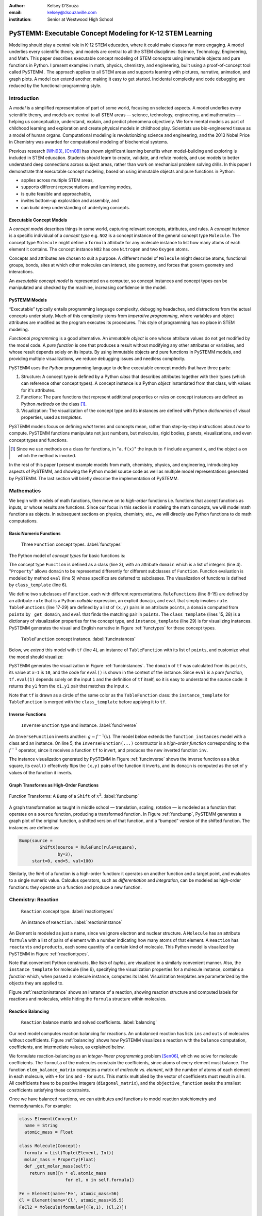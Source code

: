 :author: Kelsey D'Souza
:email: kelsey@dsouzaville.com
:institution: Senior at Westwood High School


-----------------------------------------------------------
PySTEMM: Executable Concept Modeling for K-12 STEM Learning
-----------------------------------------------------------

.. !!! TODO: search for "TODO"s in this document!!!
.. TODO: all figure refs

.. TODO; Positive Tone E.G. Functional programming languages ought to play a central role in mathematics education for middle schools (age range: 10-14). After all, functional programming is a form of algebra and programming is a creative activity about problem solving. Introducing it into mathematics courses would make pre-algebra course come alive. If input and output were invisible, students could implement fun simulations, animations, and even interactive and distributed games all while using nothing more than plain mathematics.

.. TODO: Positive Tone Continued: We have implemented this vision with a simple framework for purely functional I/O. Using this framework, students design, implement, and test plain mathematical functions over numbers, booleans, string, and images. Then the framework wires them up to devices and performs all the translation from external information to internal data (and vice versa)---just like every other operating system. Once middle school students are hooked on this form of programming, our curriculum provides a smooth path for them from pre-algebra to freshman courses in college on object-oriented design and theorem proving.

.. class:: abstract

    Modeling should play a central role in K-12 STEM education, where it could make classes far more engaging. A model underlies every scientific theory, and models are central to all the STEM disciplines: Science, Technology, Engineering, and Math. This paper describes executable concept modeling of STEM concepts using immutable objects and pure functions in Python. I present examples in math, physics, chemistry, and engineering, built using a proof-of-concept tool called PySTEMM . The approach applies to all STEM areas and supports learning with pictures, narrative, animation, and graph plots. A model can extend another, making it easy to get started. Incidental complexity and code debugging are reduced by the functional-programming style.

.. TODO: the "bottom-up and top-down" is not explained in the paper


Introduction
============

A *model* is a simplified representation of part of some world, focusing  on selected aspects. A model underlies every scientific theory, and models are central to all STEM areas — science, technology, engineering, and mathematics — helping us conceptualize, understand, explain, and predict phenomena objectively. We form mental models as part of childhood learning and exploration and create physical models in childhood play. Scientists use bio-engineered tissue as a model of human organs. Computational modeling is revolutionizing science and engineering, and the 2013 Nobel Price in Chemistry was awarded for computational modeling of biochemical systems. 

.. TODO: reasons to model

Previous research [Whi93]_, [Orn08]_ has shown significant learning benefits when model-building and exploring is included in STEM education. Students should learn to create, validate, and refute models, and use models to better understand deep connections across subject areas, rather than work on mechanical problem solving drills. In this paper I demonstrate that executable concept modeling, based on using immutable objects and pure functions in Python:

-  applies across multiple STEM areas,
-  supports different representations and learning modes,
-  is quite feasible and approachable,
-  invites bottom-up exploration and assembly, and
-  can build deep understanding of underlying concepts.

.. TODO: for Intel etc. check that claims are supported

Executable Concept Models
-------------------------

A *concept model* describes things in some world, capturing relevant concepts, attributes, and rules. A *concept instance* is a specific individual of a *concept type* e.g. ``NO2`` is a concept instance of the general concept type ``Molecule``. The concept type ``Molecule`` might define a ``formula`` attribute for any molecule instance to list how many atoms of each element it contains. The concept instance ``NO2`` has one ``Nitrogen`` and two ``Oxygen`` atoms. 

Concepts and attributes are chosen to suit a purpose. A different model of ``Molecule`` might describe atoms, functional groups, bonds, sites at which other molecules can interact, site geometry, and forces that govern geometry and interactions.

An *executable concept model* is represented on a computer, so concept instances and concept types can be manipulated and checked by the machine, increasing confidence in the model. 

PySTEMM Models
--------------

.. TODO: Big-picture "Hybrid-Reality" cycle Models <-> Observations

“Executable” typically entails programming language complexity, debugging headaches, and distractions from the actual concepts under study. Much of this complexity stems from *imperative programming*, where variables and object attributes are modified as the program executes its procedures. This style of programming has no place in STEM modeling.

*Functional programming* is a good alternative. An *immutable object* is one whose attribute values do not get modified by the model code. A *pure function* is one that produces a result without modifying any other attributes or variables, and whose result depends solely on its inputs. By using immutable objects and pure functions in PySTEMM models, and providing multiple visualizations, we reduce debugging issues and needless complexity.

PySTEMM uses the *Python* programming language to define executable concept models that have three parts:

1. Structure: A concept type is defined by a Python *class* that describes attributes together with their types (which can reference other concept types). A concept instance is a Python *object* instantiated from that class, with values for it's attributes.
2. Functions: The pure functions that represent additional properties or rules on concept instances are defined as Python *methods* on the class [#]_. 
3. Visualization: The visualization of the concept type and its instances are defined with Python *dictionaries* of visual properties, used as *templates*.

.. TODO: a small PySTEMM example with all 3 parts

PySTEMM models focus on defining *what* terms and concepts mean, rather than step-by-step instructions about *how* to compute. PySTEMM functions manipulate not just numbers, but molecules, rigid bodies, planets, visualizations, and even concept types and functions. 

.. [#] Since we use methods on a class for functions, in "``a.f(x)``" the inputs to ``f`` include argument ``x``, and the object ``a`` on which the method is invoked.

In the rest of this paper I present example models from math, chemistry, physics, and engineering, introducing key aspects of PySTEMM, and showing the Python model source code as well as multiple model representations generated by PySTEMM. The last section will briefly describe the implementation of PySTEMM.


Mathematics
===========

We begin with models of math functions, then move on to *high-order* functions i.e. functions that accept functions as inputs, or whose results are functions. Since our focus in this section is modeling the math concepts, we will model math functions as objects. In subsequent sections on physics, chemistry, etc., we will directly use Python functions to do  math computations.


Basic Numeric Functions
-----------------------

.. figure:: func_types.pdf

    Three ``Function`` concept types. :label:`functypes`

.. TODO: add keys to most diagrams

The Python model of *concept types* for basic functions is:

.. TODO: explain Property & _get_X

.. code-block:: python
   :linenos:

    # file: function_types.py

    class Function(Concept):
      domain = Property(List(Int))
      def eval(self, x): pass
      class_template = {K.gradient_color: 'Green'}

    class RuleFunction(Function):
      rule = Callable
      domain = List(Int)

      def eval(self, x):
        return self.rule(x)

      class_template = {K.gradient_color: 'Yellow'}

    class TableFunction(Function):
      points = List(Tuple(Int, Int))
      domain = Property(List(Int))

      def _get_domain(self):
        return [x for x, y in self.points]

      def eval(self, x):
        return find(y1 for x1,y1 in self.points 
                      if x1==x)

      class_template = {K.gradient_color: 'Maroon'}
      instance_template = {K.name: 'Circle'}


The concept type ``Function`` is defined as a class (line 3), with an attribute ``domain`` which is a list of integers (line 4). "``Property``" allows ``domain`` to be represented differently for different subclasses of ``Function``. Function evaluation is modeled by method ``eval`` (line 5) whose specifics are deferred to subclasses. The visualization of functions is defined by ``class_template`` (line 6).

We define two subclasses of ``Function``, each with different representations. ``RuleFunctions`` (line 8-15) are defined by an attribute ``rule`` that is a Python *callable* expression, an explicit ``domain``, and  ``eval`` that simply invokes ``rule``. ``TableFunctions`` (line 17-29) are defined by a list of ``(x,y)`` pairs in an attribute ``points``, a ``domain``  computed from ``points`` by ``_get_domain``, and ``eval`` that finds the matching pair in ``points``. The ``class_template`` (lines 15, 28) is a dictionary of visualization properties for the concept type, and ``instance_template`` (line 29) is for visualizing instances. PySTEMM generates the visual and English narrative in Figure :ref:`functypes` for  these concept types.

.. figure:: func_instances.pdf

    ``TableFunction`` concept instance. :label:`funcinstances`

Below, we *extend* this model with ``tf`` (line 4), an instance of ``TableFunction`` with its list of ``points``, and customize what the model should visualize:

.. code-block:: python
   :linenos:

    # file function_instances.py
    from function_types.py import *

    tf = TableFunction(points=[(1, 10), (2, 15)])

    M = Model()
    M.addInstances(tf)
    M.showMethod(tf, 'eval')
    M.showEval(tf,'eval',[1])


.. TODO: try out M.tf = TableFunction(...) ??


PySTEMM generates  the visualization in Figure :ref:`funcinstances`. The ``domain`` of ``tf`` was calculated from its ``points``, its value at ``x=1`` is ``10``, and the code for ``eval()`` is shown in the context of the instance. Since ``eval`` is a *pure function*, ``tf.eval(1)`` depends solely on the input ``1`` and the definition of ``tf`` itself, so it is easy to understand the source code: it returns the ``y1`` from the ``x1,y1`` pair that matches the input ``x``.

Note that ``tf`` is drawn as a circle of the same color as the ``TableFunction`` class: the ``instance_template`` for ``TableFunction`` is merged with the ``class_template`` before applying it to ``tf``.


Inverse Functions
-----------------

.. figure:: func_inverse.pdf

    ``InverseFunction`` type and instance. :label:`funcinverse`

An ``InverseFunction`` inverts another: :math:`g = f^{-1}(x)`. The model below extends the ``function_instances`` model with a class and an instance. On line 5, the ``InverseFunction(...)`` constructor is a *high-order function* corresponding to the :math:`f^{-1}` operator, since it receives a function ``tf`` to invert, and produces the new inverted function ``inv``.  

.. code-block:: python
    :linenos:

    from function_instances import *

    class InverseFunction(Concept): ...

    inv = InverseFunction(inverts=tf)

    M.addClasses(InverseFunction)
    M.addInstances(inv)
    M.showEval(inv, 'eval',[15])


The instance visualization generated by PySTEMM in Figure :ref:`funcinverse` shows the inverse function as a blue square, its ``eval()`` effectively flips the ``(x,y)`` pairs of the function it inverts, and its ``domain`` is computed as the set of ``y`` values of the function it inverts.


Graph Transforms as High-Order Functions
----------------------------------------

.. figure:: shift_bump.pdf
    :align: center
    :scale: 40%
    :figclass: w

    Function Transforms: A ``Bump`` of a ``Shift`` of :math:`x^{2}`. :label:`funcbump`


A graph transformation as taught in middle school — translation, scaling,  rotation — is modeled as a function that operates on a ``source`` function, producing a transformed function. In Figure :ref:`funcbump`, PySTEMM generates a graph plot of the original function, a shifted version of that function, and a “bumped” version of the shifted function. The instances are defined as:

.. TODO: Add intermediate class Transform, flip instance layout R<->L

.. code-block:: python

  Bump(source =
          ShiftX(source = RuleFunc(rule=square),
                 by=3),
       start=0, end=5, val=100)

Similarly, the *limit* of a function is a high-order function: it operates on another function and a target point, and evaluates to a single numeric value. Calculus operators, such as *differentiation* and *integration*, can be modeled as high-order functions: they operate on a function and produce a new function.

.. TODO: show math & Model for limit, derivative, etc. 
.. TODO: der(f)=def fun(x): return slope(f,x)



Chemistry: Reaction
===================

.. figure:: reaction_types.pdf

    ``Reaction`` concept type. :label:`reactiontypes`

.. figure:: reaction_instance.pdf

    An instance of ``Reaction``. :label:`reactioninstance`

.. code-block:: python
    :linenos:

    class Element(Concept):
      name = String

    class Molecule(Concept):
      formula = List(Tuple(Element, Int))
      instance_template = {
        K.text: lambda m: computed_label(m)}

    class Reaction(Concept):
      products = List(Tuple(Int, Molecule))
      reactants = List(Tuple(Int, Molecule))

An Element is modeled as just a name, since we ignore electron and nuclear structure. A ``Molecule`` has an attribute ``formula`` with a list of pairs of element with a number indicating how many atoms of that element. A ``Reaction`` has ``reactants`` and ``products``, each some quantity of a certain kind of molecule. This Python model is visualized by PySTEMM in Figure :ref:`reactiontypes`. 

Note that convenient Python constructs, like *lists* of *tuples*, are visualized in a similarly convenient manner. Also, the ``instance_template`` for molecule (line 6), specifying the visualization properties for a molecule instance, contains a *function* which, when passed a molecule instance, computes its label. Visualization templates are parameterized by the objects they are applied to.

Figure :ref:`reactioninstance` shows an instance of a reaction, showing reaction structure and computed labels for reactions and molecules, while hiding the ``formula`` structure within molecules. 


Reaction Balancing
------------------

.. figure:: reaction_balance.pdf

    ``Reaction`` balance matrix and solved coefficients. :label:`balancing`

Our next model computes reaction balancing for reactions. An unbalanced reaction has lists ``ins`` and ``outs`` of  molecules without coefficients. Figure :ref:`balancing` shows how PySTEMM visualizes a reaction with the ``balance`` computation, coefficients, and intermediate values, as explained below.

.. TODO: show Math version of matrix math
.. TODO: why I chose ILP formulation

We formulate reaction-balancing as an *integer-linear programming* problem [Sen06]_, which we solve for molecule coefficients. The ``formula`` of the  molecules constrain the coefficients, since atoms of every element must balance. The function ``elem_balance_matrix`` computes a matrix of *molecule* vs. *element*, with the number of atoms of each element in each molecule, with ``+`` for ``ins`` and ``-`` for ``outs``. This matrix multiplied by the vector of coefficients must result in all ``0``. All coefficients have to be positive integers (``diagonal_matrix``), and the ``objective_function`` seeks the smallest coefficients  satisfying these constraints.


Once we have balanced reactions, we can attributes and functions to model reaction stoichiometry and thermodynamics. For example:

.. code-block:: python

    class Element(Concept):
      name = String
      atomic_mass = Float

    class Molecule(Concept):
      formula = List(Tuple(Element, Int))
      molar_mass = Property(Float)
      def _get_molar_mass(self):
        return sum([n * el.atomic_mass 
                      for el, n in self.formula])

    Fe = Element(name='Fe', atomic_mass=56)
    Cl = Element(name='Cl', atomic_mass=35.5)
    FeCl2 = Molecule(formula=[(Fe,1), (Cl,2)])

    FeCl2.molar_mass # = 127

.. TODO: can load from standard chemistry data e.g. CSV, XML, JSON

Reaction Network
----------------

.. code-block:: python

    class Network(Concept):
      reactions = List(Reaction)

    R1 = Reaction(reactants=[(2, NO2)],
                  products=[(1, NO3), (1, NO)])

    R2 = Reaction(reactants=[(1, NO3), (1, CO)],
                  products=[(1, NO2), (1, CO2)])

    Net = Network(reactions=[R1, R2])

.. figure:: reaction_network.pdf

    A reaction network with two reactions. :label:`network`

A ``Network`` of coupled chemical reactions has a list of ``reactions``. Given this Python model, and a narrative template for ``Reaction``, PySTEMM generates Figure :ref:`network`, including the *instance-level* English narrative. Just as there are element balance constraints on an individual reaction, we could model network-level constraints on the reaction rates and concentrations of chemical species, but have not shown this here.


Layered Models
--------------

.. figure:: concept_to_math.pdf
    :scale: 65%

    Layering concept models and generated Math.

The reaction examples illustrates an important advantage of PySTEMM  modeling. We do not directly model the mathematics of reaction balancing. Instead, we focus on the structure of the concept instances: what constitutes a molecule, or a reaction?

Once we model this structure, we compute the math model. The math version of a molecule is simply a single column of numbers: how many of each element type in that molecule. The math for a reaction collects one column from each molecule and collates them into an ``element_balance_matrix``. It is a relatively simple task to write pure functions that traverse the concept instances to build corresponding math models such as matrices of numbers.


Physics
=======

.. figure:: physics_graph_n_animation.pdf
    :align: center
    :scale: 40%
    :figclass: w

    Ball in motion as functions of time: graphs, integration, animation :label:`phyfig`


Below, we model the motion of a ball under constant forces. The ball has vector-valued attributes for initial position, velocity, and forces (lines 2,3). The functions ``acceleration``, ``velocity``, and ``position`` are pure functions of time and use numerical integration. We visualize ball ``b`` via ``showGraph`` and ``animate`` (lines 18-19). Like all visualizations, the animation is specified by a *template* (line 21): a dictionary of visual properties, except that these properties can be *functions* of the *object* being animated, and the *time* at which its attributes values are computed.


.. code-block:: python
    :linenos:

    class Ball(Concept):
      mass, p0, v0 = Float, Instance(vector), ...
      forces = List(vector)
      def net_force(self):
        return v_sum(self.forces)
      def acceleration(self, time):
        return self.net_force() / self.mass
      def velocity(self, time):
        return self.v0 + v_integrate(self.acceleration, time)
      def position(self, time):
        return self.p0 + v_integrate(self.velocity, time)

      def p_x(self, time): ....      
      def p_y(self, time): ....

    b = Ball(p0=..., v0=..., mass=..., forces=...)
    m = Model(b)
    m.showGraph(b, ('a_y','v_y','p_y'), (0,10))
    m.animate(b,    
        (0,10),
        [{K.new: K.shape,
          K.origin: lambda b,t: [b.p_x(t), b.p_y(t)]]},
         {K.new: K.line, point_list=lambda b,t: ...},
         {K.new: K.line, point_list=lambda b,t: ...}] )


PySTEMM generates graphs of the time-varying functions, and a 2-D animation of the position and velocity vectors of the ball over time (Figure :ref:`phyfig`). 


Engineering
===========

.. figure:: rov.pdf
    :scale: 50%

    ``ROV`` made of ``PVCPipes``. :label:`rovfig`

In Summer 2012 I attended the OEX program at MIT, where we designed and built a marine remote-operated vehicle (ROV) with sensors to monitor water conditions. I subsequently used PySTEMM to recreate models of the ROV, and generate engineering attributes and 3-D visualizations like Figure :ref:`rovfig`. 

The ``ROV`` is also defined in a functional style. To create several ``PVCPipes`` positioned and sized relative to each other, the model uses pure functions like ``shift`` and ``rotate`` that take a ``PVCPipe`` and some geometry, and produce a transformed ``PVCPipe``. This makes it simple to define parametric models and rapidly try different ``ROV`` structures. The model shown here excludes motors, micro-controller, and computed drag, net force, and torque attributes.

.. code-block:: python

    class PVCPipe(Concept):
      length, radius, density = Float, Float, Float
      def shift(self, v): 
        return PVCPipe(self.p0 + v, self.r, self.axis)
      def rotate(self, a):
        return PVCPipe(self.p0, self.r, self.axis + a)

    class ROV(Concept):
      body = List(PVCPipe)
      def mass(self): ...
      def center_of_mass(self): ...
      def moment_of_inertia(self): ...

    p1 = PVCPipe(....)
    p2 = p1.shift((0,0,3), ...)
    c1, c2 = p1.rotate((0,0,90))...
    rov = ROV(body=p1, p2, c1, c2)

.. TODO: diagram showing a sequence of Pipe-transforms

.. TODO: view: X as: Y via: Map, called "view" because analogous to template
.. TODO: @rule example as table: Concept Type, Valid/Invalid Instance, Valid/Invalid Observation

Implementation
==============

Architecture
------------

The overall architecture of PySTEMM, illustrated in Figure :ref:`archfig`, has two main parts: *Tool* and *Model Library*. The *tool* manipulates *models*, traversing them at the type and instance level and generating visualizations. The *tool* is implemented with 3 classes:

- ``Concept``: a superclass that triggers special handling of the concept type to process attribute-type definitions.
- ``Model``: a collection of concepts classes and concept instances, configured with some visualization.
- ``View``: an interface to a drawing application scripted via AppleScript.

The *model library* includes the models presented in this paper, and any additional models a PySTEMM user would create.

Figure :ref:`archfig` explains the architecture in more detail, and lists external modules that were used for specific purposes.

.. TODO: remove "Loose & Hybrid Model"

.. figure:: architecture.pdf
    :align: center
    :scale: 40%
    :figclass: w

    Architecture of PySTEMM. :label:`archfig`


We gain several benefits by building models with immutable objects and pure functions:

-  The *user models* can be manipulated by the *tool* more easily, to provide tool capabilities like animation and graph-plotting based on evaluating pure functions at different points in time.
-  The values of computed attributes and other intermediate values can be visualized as easily and unambiguously as any stored attributes.
-  Debugging becomes much less of an issue since values do not change while executing a model, and the definitions parallel the math taught in school science.

.. TODO: Choice of Python & Why

Python
------

Python provides many advantages to this project:

- adequate support for first-class functions and functional programming; 
- lightweight and flexible, with convenient modeling constructs like lists, tuples, and dictionaries; 
- good facilities to manipulate classes, methods, and source code; 
- vast ecosystem of open-source modules, including excellent ones for scientific computing.


Templates
---------

All visualization is defined by *templates*, such as the one below:

.. code-block:: python

    Concept_Template = {
      K.text: lambda concept: classLabel(concept),
      K.name: 'Rectangle',
      K.corner_radius: 6,
      ...
      K.gradient_color: "Snow"}

The primary operation on a template is to *apply* it to some modeling object, typically a concept class, or a concept instance. The ``apply_template`` method is:

.. code-block:: python

    def apply_template(t, obj, time=None):
      # t.values are drawing-app values, or functions
      # obj: any object, passed into template functions
      # returns: copy of t, functions F replaced by F(obj)
      if isinstance(t, dict):
        return {k: apply_template(v, obj, time)
                   for k, v in t.items()}
      if isinstance(t, list):
        return [apply_template(x, obj, time)
                   for x in t]
      if callable(t):
        return t(obj) if arity(t)==1 else t(obj, time)
      return t

Animation templates have some special case handling, since their functions take 2 parameters: the *instance* to be rendered, and the *time* at which to render its attributes.

Templates can also be *merged*. Figure :ref:`funcinstances` shows an  instance of ``TableFunction`` as a circle in the same color as the ``TableFunction`` class, by merging an ``instance_template`` with a ``class_template``.


Summary
=======

I have described PySTEMM, a tool, model library, and approach for building executable concept models for a variety of STEM subjects. The PySTEMM approach, using immutable objects and pure functions in Python, applies to all STEM areas and supports learning with pictures, narrative, animation, and graph plots, with minimal incidental complexity and code debugging issues. Such modeling, if given a more central role in K-12 STEM education, could make STEM learning much more deeply engaging. 


.. TODO: extension: interactive models, tiled interface, web publish, differential equations, symbolic with sympy.

.. TODO: tangible, "play", other sales points
.. TODO: add short indented italized discussion of highlights

.. TODO: TOC: Models(Math,Chem,Phy,Eng,@rule), Obser(JSON,Image,@rule,@within), TileBrowser, Implementation


References
==========

.. [Whi93] White, Barbara Y. *ThinkerTools: Causal Models, Conceptual Change, and Science Education*,
        Cognition and Instruction, Vol. 10. Berkeley: Taylor & Francis, 1993. Print. Cognition and Instruction.

.. [Orn08] Ornek, Funda. *Models in Science Education: Applications of Models in Learning and Teaching Science*,
        International Journal of Environmental & Science Education, 2008.

.. [Edw04] Edwards, Jonathan. *Example Centric Programming*,
        The College of Information Sciences and Technology. The Pennsylvania State University, 2004.

.. [Fun13] "9.8. Functools — Higher-order Functions and Operations on Callable Objects.",
        2013. http://docs.python.org/2/library/functools.html.

.. [Bla07] Blais, Martin. *True Lieberman-style Delegation in Python*, 
        (Python Recipe)." Active State Code. Active State Software Inc, 14 May 2007.

.. [Sen06] Sen, S. K., Hans Agarwal, and Sagar Sen. *Chemical Equation Balancing: An Integer Programming Approach*, 
        Journal of Mathematical and Computer Modeling, 44, Elsevier, 2006.


.. TODO: add concord.org, euroscipy

